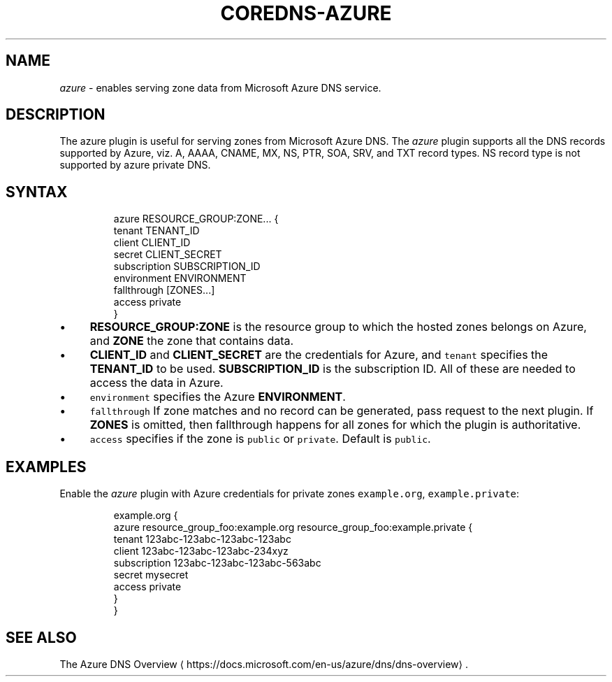 .\" Generated by Mmark Markdown Processer - mmark.miek.nl
.TH "COREDNS-AZURE" 7 "February 2025" "CoreDNS" "CoreDNS Plugins"

.SH "NAME"
.PP
\fIazure\fP - enables serving zone data from Microsoft Azure DNS service.

.SH "DESCRIPTION"
.PP
The azure plugin is useful for serving zones from Microsoft Azure DNS. The \fIazure\fP plugin supports
all the DNS records supported by Azure, viz. A, AAAA, CNAME, MX, NS, PTR, SOA, SRV, and TXT
record types. NS record type is not supported by azure private DNS.

.SH "SYNTAX"
.PP
.RS

.nf
azure RESOURCE\_GROUP:ZONE... {
    tenant TENANT\_ID
    client CLIENT\_ID
    secret CLIENT\_SECRET
    subscription SUBSCRIPTION\_ID
    environment ENVIRONMENT
    fallthrough [ZONES...]
    access private
}

.fi
.RE

.IP \(bu 4
\fBRESOURCE_GROUP:ZONE\fP is the resource group to which the hosted zones belongs on Azure,
and \fBZONE\fP the zone that contains data.
.IP \(bu 4
\fBCLIENT_ID\fP and \fBCLIENT_SECRET\fP are the credentials for Azure, and \fB\fCtenant\fR specifies the
\fBTENANT_ID\fP to be used. \fBSUBSCRIPTION_ID\fP is the subscription ID. All of these are needed
to access the data in Azure.
.IP \(bu 4
\fB\fCenvironment\fR specifies the Azure \fBENVIRONMENT\fP.
.IP \(bu 4
\fB\fCfallthrough\fR If zone matches and no record can be generated, pass request to the next plugin.
If \fBZONES\fP is omitted, then fallthrough happens for all zones for which the plugin is
authoritative.
.IP \(bu 4
\fB\fCaccess\fR  specifies if the zone is \fB\fCpublic\fR or \fB\fCprivate\fR. Default is \fB\fCpublic\fR.


.SH "EXAMPLES"
.PP
Enable the \fIazure\fP plugin with Azure credentials for private zones \fB\fCexample.org\fR, \fB\fCexample.private\fR:

.PP
.RS

.nf
example.org {
    azure resource\_group\_foo:example.org resource\_group\_foo:example.private {
      tenant 123abc\-123abc\-123abc\-123abc
      client 123abc\-123abc\-123abc\-234xyz
      subscription 123abc\-123abc\-123abc\-563abc
      secret mysecret
      access private
    }
}

.fi
.RE

.SH "SEE ALSO"
.PP
The Azure DNS Overview
\[la]https://docs.microsoft.com/en-us/azure/dns/dns-overview\[ra].


